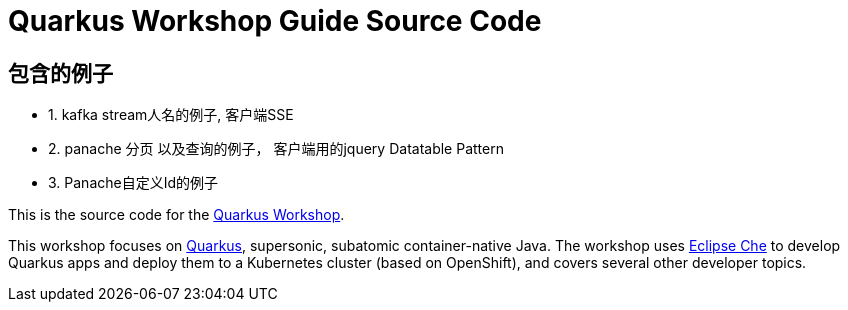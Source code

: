 = Quarkus Workshop Guide Source Code

== 包含的例子
 * 1. kafka stream人名的例子, 客户端SSE
 * 2. panache 分页 以及查询的例子， 客户端用的jquery Datatable Pattern
 * 3. Panache自定义Id的例子

This is the source code for the https://github.com/RedHatWorkshops/quarkus-workshop[Quarkus Workshop].

This workshop focuses on https://quarkus.io[Quarkus], supersonic, subatomic container-native Java. The workshop uses https://eclipse.org/che[Eclipse Che] to develop Quarkus apps and deploy them to a Kubernetes cluster (based on OpenShift), and covers several other developer topics.

